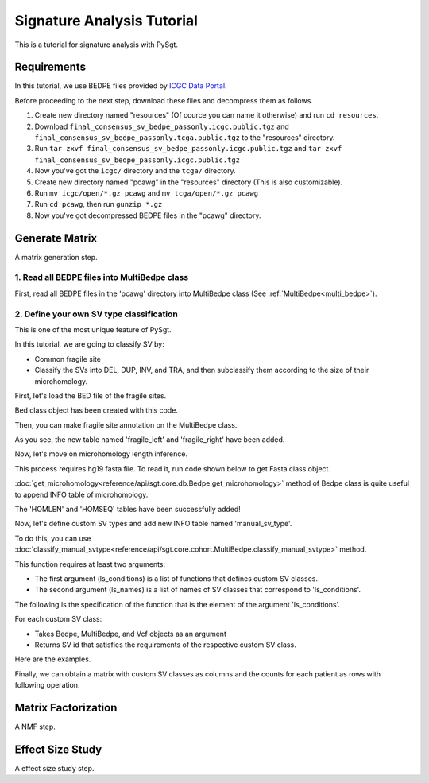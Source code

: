 .. _signature_analysis:

.. meta::
   :robots: noindex

.. meta::
   :robots: nofollow

============================
Signature Analysis Tutorial
============================
This is a tutorial for signature analysis with PySgt.

--------------
Requirements
--------------
In this tutorial, we use BEDPE files provided by `ICGC Data Portal`_.

.. _ICGC Data Portal: https://dcc.icgc.org/releases/PCAWG/consensus_sv

Before proceeding to the next step, download these files and decompress them as follows.

1. Create new directory named "resources" (Of cource you can name it otherwise) and run ``cd resources``.
2. Download ``final_consensus_sv_bedpe_passonly.icgc.public.tgz`` and ``final_consensus_sv_bedpe_passonly.tcga.public.tgz`` to the "resources" directory.
3. Run ``tar zxvf final_consensus_sv_bedpe_passonly.icgc.public.tgz`` and ``tar zxvf final_consensus_sv_bedpe_passonly.icgc.public.tgz``
4. Now you've got the ``icgc/`` directory and the ``tcga/`` directory.
5. Create new directory named "pcawg" in the "resources" directory (This is also customizable).
6. Run ``mv icgc/open/*.gz pcawg`` and ``mv tcga/open/*.gz pcawg``
7. Run ``cd pcawg``, then run ``gunzip *.gz``
8. Now you've got decompressed BEDPE files in the "pcawg" directory.



----------------
Generate Matrix
----------------
A matrix generation step.


~~~~~~~~~~~~~~~~~~~~~~~~~~~~~~~~~~~~~~~~~~~~~~~
1. Read all BEDPE files into MultiBedpe class
~~~~~~~~~~~~~~~~~~~~~~~~~~~~~~~~~~~~~~~~~~~~~~~

First, read all BEDPE files in the 'pcawg' directory into MultiBedpe class (See :ref:`MultiBedpe<multi_bedpe>`).

.. ipython:: python
   :okexcept:

   import sgt

.. ipython:: python
   :okexcept:

   #bedpe_all = sgt.read_bedpe_multi('./resources/pcawg', svtype_col_name='svclass')

~~~~~~~~~~~~~~~~~~~~~~~~~~~~~~~~~~~~~~~~~~~~~~~~~
2. Define your own SV type classification
~~~~~~~~~~~~~~~~~~~~~~~~~~~~~~~~~~~~~~~~~~~~~~~~~

This is one of the most unique feature of PySgt.

In this tutorial, we are going to classify SV by:

* Common fragile site
* Classify the SVs into DEL, DUP, INV, and TRA, and then subclassify them according to the size of their microhomology.

First, let's load the BED file of the fragile sites.

.. ipython:: python
   :okexcept:

   #fragile_bed = sgt.read_bed('fragile_site.hg19.bed')

Bed class object has been created with this code.

Then, you can make fragile site annotation on the MultiBedpe class.

.. ipython:: python
   :okexcept:

   #bedpe_all.annotate_bed(fragile_bed, 'fragile')
   #print(bedpe_all.table_list)

As you see, the new table named 'fragile_left' and 'fragile_right' have been added.

Now, let's move on microhomology length inference.

This process requires hg19 fasta file. To read it, run code shown below to get Fasta class object.

.. ipython:: python
   :okexcept:

   #fasta = sgt.read_fasta("http://hgdownload.cse.ucsc.edu/goldenpath/hg19/bigZips/hg19.fa.gz")

:doc:`get_microhomology<reference/api/sgt.core.db.Bedpe.get_microhomology>` method of Bedpe class is quite useful to append INFO table of microhomology.

.. ipython:: python
   :okexcept:

   #bedpe_all.get_microhomology(fasta)
   #print(bedpe_all.table_list)

The 'HOMLEN' and 'HOMSEQ' tables have been successfully added!

Now, let's define custom SV types and add new INFO table named 'manual_sv_type'.

To do this, you can use :doc:`classify_manual_svtype<reference/api/sgt.core.cohort.MultiBedpe.classify_manual_svtype>` method.

This function requires at least two arguments:

* The first argument (ls_conditions) is a list of functions that defines custom SV classes.
* The second argument (ls_names) is a list of names of SV classes that correspond to 'ls_conditions'.

The following is the specification of the function that is the element of the argument 'ls_conditions'.

For each custom SV class:

* Takes Bedpe, MultiBedpe, and Vcf objects as an argument
* Returns SV id that satisfies the requirements of the respective custom SV class.

Here are the examples.

.. ipython:: python
   :okexcept:

   def fragile_del(x):
       set1 = set(x.filter('fragileleft == True').ids)
       set2 = set(x.filter('fragileright == True').ids)
       set3 = set(x.filter(['svtype == DEL']).ids)
       return (set1 | set2) & set3
   
   def fragile_dup(x):
       set1 = set(x.filter('fragileleft == True').ids)
       set2 = set(x.filter('fragileright == True').ids)
       set3 = set(x.filter(['svtype == DUP']).ids)
       return (set1 | set2) & set3
   
.. ipython:: python
   :okexcept:
   
   def del_micro1(x):
       ids = x.filter(['svtype == DEL', 'homlen <= 1']).ids
       return set(ids)
   
   def del_micro2(x):
       ids = x.filter(['svtype == DEL']).ids
       return set(ids)
   
   def dup_micro1(x):
       ids = x.filter(['svtype == DUP', 'homlen <= 1']).ids
       return set(ids)
   
   def dup_micro2(x):
       ids = x.filter(['svtype == DUP']).ids
       return set(ids)
   
   def inv_micro1(x):
       ids1 = x.filter(['svtype == t2tINV', 'svtype == h2hINV'], query_logic='or').ids
       ids2 = x.filter(['homlen <= 1']).ids
       return set(ids1) & set(ids2)
   
   def inv_micro2(x):
       ids1 = x.filter(['svtype == t2tINV', 'svtype == h2hINV'], query_logic='or').ids
       return set(ids1)

   def tra_micro1(x):
       ids = x.filter(['svtype == TRA', 'homlen <= 1']).ids
       return set(ids)
   
   def tra_micro2(x):
       ids = x.filter(['svtype == TRA']).ids
       return set(ids)
   


Finally, we can obtain a matrix with custom SV classes as columns and the counts for each patient as rows with following operation.

.. ipython:: python
   :okexcept:

   #ls_conditions = [fragile_del, fragile_dup, del_micro1, del_micro2, dup_micro1, dup_micro2, inv_micro1, inv_micro2, tra_micro1, tra_micro2]
   #ls_names = ['fragile_del', 'fragile_dup', 'del_micor<=1', 'del_micro>1', 'dup_micor<=1', 'dup_micro>1', 'inv_micor<=1', 'inv_micro>1', 'tra_micor<=1', 'tra_micro>1']
   #df = bedpe_all.classify_manual_svtype(ls_conditions, ls_names)
   #print(df)


---------------------
Matrix Factorization
---------------------
A NMF step.

------------------
Effect Size Study
------------------
A effect size study step.